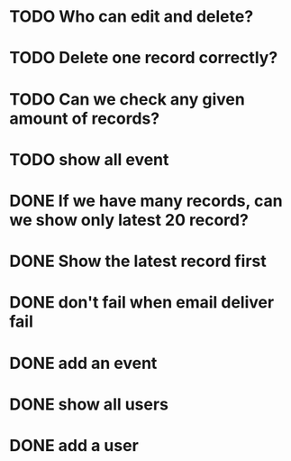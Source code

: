
* TODO Who can edit and delete?
* TODO Delete one record correctly?
* TODO Can we check any given amount of records?
* TODO show all event
* DONE If we have many records, can we show only latest 20 record?
CLOSED: [2015-03-26 Thu 14:53]
* DONE Show the latest record first
CLOSED: [2015-03-26 Thu 14:53]
* DONE don't fail when email deliver fail
CLOSED: [2015-03-26 Thu 14:53]
* DONE add an event
CLOSED: [2015-03-26 Thu 14:54]
* DONE show all users
CLOSED: [2015-03-26 Thu 14:54]
* DONE add a user
CLOSED: [2015-03-26 Thu 14:54]


